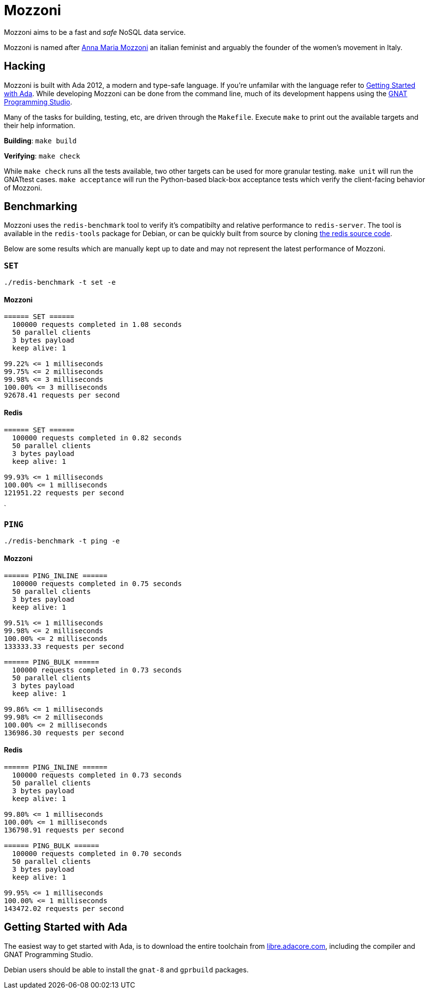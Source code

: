 = Mozzoni

Mozzoni aims to be a fast and _safe_ NoSQL data service.

Mozzoni is named after 
link:https://en.wikipedia.org/wiki/Anna_Maria_Mozzoni[Anna Maria Mozzoni]
an italian feminist and arguably the founder of the women's movement in Italy.

:toc:

== Hacking

Mozzoni is built with Ada 2012, a modern and type-safe language. If you're
unfamilar with the language refer to <<starting-ada>>. While developing Mozzoni
can be done from the command line, much of its development happens using the
link:https:/github.com/AdaCore/gps[GNAT Programming Studio].

Many of the tasks for building, testing, etc, are driven through the
`Makefile`. Execute `make` to print out the available targets and their help
information.

**Building**: `make build`

**Verifying**: `make check`

While `make check` runs all the tests available, two other targets can be used
for more granular testing. `make unit` will run the GNATtest cases. `make
acceptance` will run the Python-based black-box acceptance tests which verify
the client-facing behavior of Mozzoni.



== Benchmarking

Mozzoni uses the `redis-benchmark` tool to verify it's compatibilty and
relative performance to `redis-server`. The tool is available in the
`redis-tools` package for Debian, or can be quickly built from source by cloning
link:https://github.com/antirez/redis[the redis source code].


Below are some results which are manually kept up to date and may not represent
the latest performance of Mozzoni.

=== `SET`

`./redis-benchmark -t set -e`

==== Mozzoni

[source,txt]
----
====== SET ======
  100000 requests completed in 1.08 seconds
  50 parallel clients
  3 bytes payload
  keep alive: 1

99.22% <= 1 milliseconds
99.75% <= 2 milliseconds
99.98% <= 3 milliseconds
100.00% <= 3 milliseconds
92678.41 requests per second
----

==== Redis

[source,txt]
-----
====== SET ======
  100000 requests completed in 0.82 seconds
  50 parallel clients
  3 bytes payload
  keep alive: 1

99.93% <= 1 milliseconds
100.00% <= 1 milliseconds
121951.22 requests per second
-----
`

=== `PING`

`./redis-benchmark -t ping -e`

==== Mozzoni

[source, txt]
----
====== PING_INLINE ======
  100000 requests completed in 0.75 seconds
  50 parallel clients
  3 bytes payload
  keep alive: 1

99.51% <= 1 milliseconds
99.98% <= 2 milliseconds
100.00% <= 2 milliseconds
133333.33 requests per second

====== PING_BULK ======
  100000 requests completed in 0.73 seconds
  50 parallel clients
  3 bytes payload
  keep alive: 1

99.86% <= 1 milliseconds
99.98% <= 2 milliseconds
100.00% <= 2 milliseconds
136986.30 requests per second
----

==== Redis

[source, txt]
----
====== PING_INLINE ======
  100000 requests completed in 0.73 seconds
  50 parallel clients
  3 bytes payload
  keep alive: 1

99.80% <= 1 milliseconds
100.00% <= 1 milliseconds
136798.91 requests per second

====== PING_BULK ======
  100000 requests completed in 0.70 seconds
  50 parallel clients
  3 bytes payload
  keep alive: 1

99.95% <= 1 milliseconds
100.00% <= 1 milliseconds
143472.02 requests per second
----


[[starting-ada]]
== Getting Started with Ada

The easiest way to get started with Ada, is to download the entire toolchain
from link:https://libre.adacore.com/[libre.adacore.com], including the compiler
and GNAT Programming Studio.

Debian users should be able to install the `gnat-8` and `gprbuild` packages.
